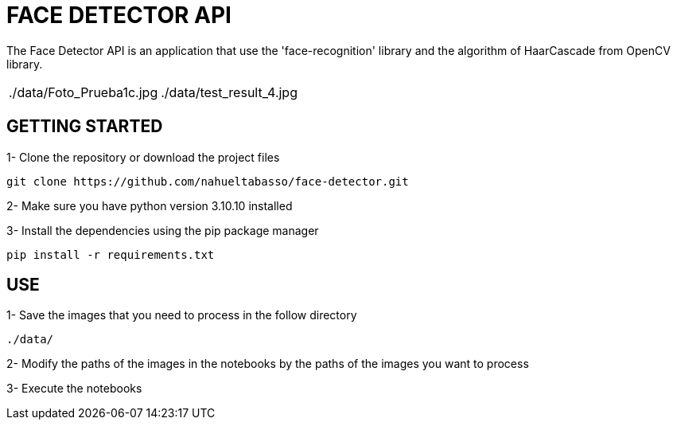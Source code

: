 = FACE DETECTOR API

The Face Detector API is an application that use the 'face-recognition' library and the algorithm of HaarCascade from OpenCV library.

[source]
|===
|./data/Foto_Prueba1c.jpg |./data/test_result_4.jpg
|===



== GETTING STARTED

1- Clone the repository or download the project files

[source]
git clone https://github.com/nahueltabasso/face-detector.git

2- Make sure you have python version 3.10.10 installed

3- Install the dependencies using the pip package manager

[source]
pip install -r requirements.txt

== USE
1- Save the images that you need to process in the follow directory
----
./data/
----

2- Modify the paths of the images in the notebooks by the paths of the images you want to process

3- Execute the notebooks

